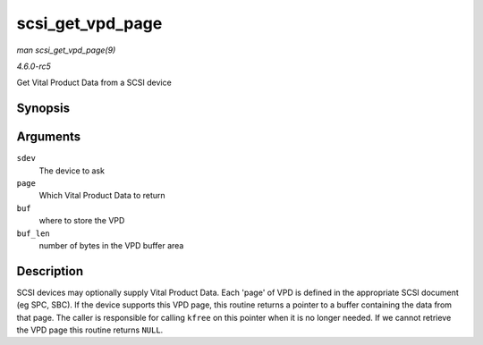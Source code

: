 .. -*- coding: utf-8; mode: rst -*-

.. _API-scsi-get-vpd-page:

=================
scsi_get_vpd_page
=================

*man scsi_get_vpd_page(9)*

*4.6.0-rc5*

Get Vital Product Data from a SCSI device


Synopsis
========

.. c:function:: int scsi_get_vpd_page( struct scsi_device * sdev, u8 page, unsigned char * buf, int buf_len )

Arguments
=========

``sdev``
    The device to ask

``page``
    Which Vital Product Data to return

``buf``
    where to store the VPD

``buf_len``
    number of bytes in the VPD buffer area


Description
===========

SCSI devices may optionally supply Vital Product Data. Each 'page' of
VPD is defined in the appropriate SCSI document (eg SPC, SBC). If the
device supports this VPD page, this routine returns a pointer to a
buffer containing the data from that page. The caller is responsible for
calling ``kfree`` on this pointer when it is no longer needed. If we
cannot retrieve the VPD page this routine returns ``NULL``.


.. ------------------------------------------------------------------------------
.. This file was automatically converted from DocBook-XML with the dbxml
.. library (https://github.com/return42/sphkerneldoc). The origin XML comes
.. from the linux kernel, refer to:
..
.. * https://github.com/torvalds/linux/tree/master/Documentation/DocBook
.. ------------------------------------------------------------------------------
